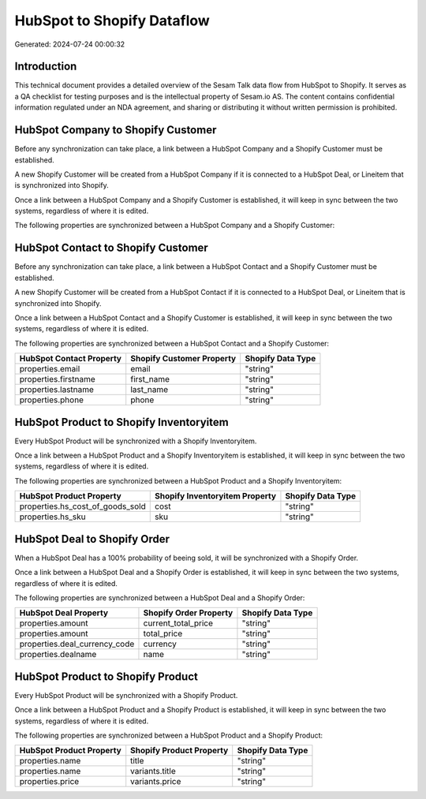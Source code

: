 ===========================
HubSpot to Shopify Dataflow
===========================

Generated: 2024-07-24 00:00:32

Introduction
------------

This technical document provides a detailed overview of the Sesam Talk data flow from HubSpot to Shopify. It serves as a QA checklist for testing purposes and is the intellectual property of Sesam.io AS. The content contains confidential information regulated under an NDA agreement, and sharing or distributing it without written permission is prohibited.

HubSpot Company to Shopify Customer
-----------------------------------
Before any synchronization can take place, a link between a HubSpot Company and a Shopify Customer must be established.

A new Shopify Customer will be created from a HubSpot Company if it is connected to a HubSpot Deal, or Lineitem that is synchronized into Shopify.

Once a link between a HubSpot Company and a Shopify Customer is established, it will keep in sync between the two systems, regardless of where it is edited.

The following properties are synchronized between a HubSpot Company and a Shopify Customer:

.. list-table::
   :header-rows: 1

   * - HubSpot Company Property
     - Shopify Customer Property
     - Shopify Data Type


HubSpot Contact to Shopify Customer
-----------------------------------
Before any synchronization can take place, a link between a HubSpot Contact and a Shopify Customer must be established.

A new Shopify Customer will be created from a HubSpot Contact if it is connected to a HubSpot Deal, or Lineitem that is synchronized into Shopify.

Once a link between a HubSpot Contact and a Shopify Customer is established, it will keep in sync between the two systems, regardless of where it is edited.

The following properties are synchronized between a HubSpot Contact and a Shopify Customer:

.. list-table::
   :header-rows: 1

   * - HubSpot Contact Property
     - Shopify Customer Property
     - Shopify Data Type
   * - properties.email
     - email
     - "string"
   * - properties.firstname
     - first_name
     - "string"
   * - properties.lastname
     - last_name
     - "string"
   * - properties.phone
     - phone
     - "string"


HubSpot Product to Shopify Inventoryitem
----------------------------------------
Every HubSpot Product will be synchronized with a Shopify Inventoryitem.

Once a link between a HubSpot Product and a Shopify Inventoryitem is established, it will keep in sync between the two systems, regardless of where it is edited.

The following properties are synchronized between a HubSpot Product and a Shopify Inventoryitem:

.. list-table::
   :header-rows: 1

   * - HubSpot Product Property
     - Shopify Inventoryitem Property
     - Shopify Data Type
   * - properties.hs_cost_of_goods_sold
     - cost
     - "string"
   * - properties.hs_sku
     - sku
     - "string"


HubSpot Deal to Shopify Order
-----------------------------
When a HubSpot Deal has a 100% probability of beeing sold, it  will be synchronized with a Shopify Order.

Once a link between a HubSpot Deal and a Shopify Order is established, it will keep in sync between the two systems, regardless of where it is edited.

The following properties are synchronized between a HubSpot Deal and a Shopify Order:

.. list-table::
   :header-rows: 1

   * - HubSpot Deal Property
     - Shopify Order Property
     - Shopify Data Type
   * - properties.amount
     - current_total_price
     - "string"
   * - properties.amount
     - total_price
     - "string"
   * - properties.deal_currency_code
     - currency
     - "string"
   * - properties.dealname
     - name
     - "string"


HubSpot Product to Shopify Product
----------------------------------
Every HubSpot Product will be synchronized with a Shopify Product.

Once a link between a HubSpot Product and a Shopify Product is established, it will keep in sync between the two systems, regardless of where it is edited.

The following properties are synchronized between a HubSpot Product and a Shopify Product:

.. list-table::
   :header-rows: 1

   * - HubSpot Product Property
     - Shopify Product Property
     - Shopify Data Type
   * - properties.name
     - title
     - "string"
   * - properties.name
     - variants.title
     - "string"
   * - properties.price
     - variants.price
     - "string"

